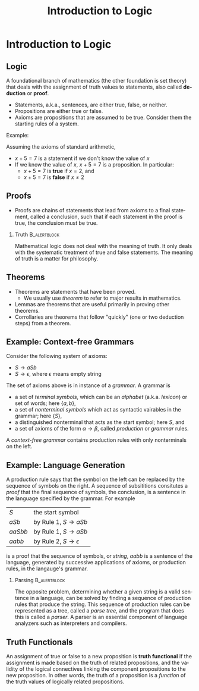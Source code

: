 #+TITLE: Introduction to Logic
#+AUTHOR:
#+EMAIL:
#+DATE:
#+DESCRIPTION:
#+KEYWORDS:
#+LANGUAGE:  en
#+OPTIONS: H:2 toc:nil
#+BEAMER_FRAME_LEVEL: 2
#+COLUMNS: %40ITEM %10BEAMER_env(Env) %9BEAMER_envargs(Env Args) %4BEAMER_col(Col) %10BEAMER_extra(Extra)
#+LaTeX_CLASS: beamer
#+LaTeX_CLASS_OPTIONS: [smaller]
#+LaTeX_HEADER: \usepackage{verbatim, multicol, tabularx}
#+LaTeX_HEADER: \usepackage{sourcecodepro}
#+LaTeX_HEADER: \usepackage[T1]{fontenc}
#+LaTeX_HEADER: \usepackage{amsmath,amsthm, amssymb, latexsym, listings, qtree}
#+LaTeX_HEADER: \lstset{extendedchars=\true, inputencoding=utf8, frame=tb, aboveskip=1mm, belowskip=0mm, showstringspaces=false, columns=flexible, basicstyle={\footnotesize\ttfamily}, numbers=left, frame=single, breaklines=true, breakatwhitespace=true, tabsize=4,  keywordstyle=\color{blue}, identifierstyle=\color{violet}, stringstyle=\color{teal}, commentstyle=\color{darkgray}}
#+LaTeX_HEADER: \setbeamertemplate{footline}[frame number]
#+LaTeX_HEADER: \hypersetup{colorlinks=true,urlcolor=blue}
# #+LaTeX_HEADER: \logo{\includegraphics[height=.75cm]{GeorgiaTechLogo-black-gold.png}}

* Introduction to Logic

** Logic

A foundational branch of mathematics (the other foundation is set theory) that deals with the assignment of truth values to statements, also called *deduction* or *proof*.

- Statements, a.k.a., sentences, are either true, false, or neither.
- Propositions are either true or false.
- Axioms are propositions that are assumed to be true.  Consider them the starting rules of a system.

Example:

Assuming the axioms of standard arithmetic,

- $x + 5 = 7$ is a statement if we don't know the value of $x$
- If we know the value of $x$, $x + 5 = 7$ is a proposition.  In particular:
  - $x + 5 = 7$ is *true* if $x = 2$, and
  - $x + 5 = 7$ is *false* if $x \ne 2$

** Proofs

- Proofs are chains of statements that lead from axioms to a final statement, called a conclusion, such that if each statement in the proof is true, the conclusion must be true.

*** Truth :B_alertblock:
:PROPERTIES:
:BEAMER_env: alertblock
:END:

Mathematical logic does not deal with the meaning of truth.  It only deals with the systematic treatment of true and false statements.  The meaning of truth is a matter for philosophy.

** Theorems

- Theorems are statements that have been proved.
  - We usually use /theorem/ to refer to major results in mathematics.
- Lemmas are theorems that are useful primarily in proving other theorems.
- Corrollaries are theorems that follow "quickly" (one or two deduction steps) from a theorem.

** Example: Context-free Grammars

Consider the following system of axioms:

- $S \rightarrow aSb$
- $S \rightarrow \epsilon$, where $\epsilon$ means empty string

The set of axioms above is in instance of a /grammar/.  A grammar is

- a set of /terminal symbols/, which can be an /alphabet/ (a.k.a. /lexicon/) or set of words; here $\{a, b\}$,
- a set of /nonterminal symbols/ which act as syntactic vairables in the grammar; here $\{S\}$,
- a distinguished nonterminal that acts as the start symbol; here $S$, and
- a set of axioms of the form $\alpha \rightarrow \beta$, called /production/ or /grammar/ rules.

A /context-free grammar/ contains production rules with only nonterminals on the left.

** Example: Language Generation

A production rule says that the symbol on the left can be replaced by the sequence of symbols on the right.  A sequence of subsititions consitutes a /proof/ that the final sequence of symbols, the conclusion, is a sentence in the language specified by the grammar.  For example


| $S$     | the start symbol                         |
| $aSb$   | by Rule 1, $S \rightarrow aSb$           |
| $aaSbb$ | by Rule 1, $S \rightarrow aSb$           |
| $aabb$  | by Rule 2, $S \rightarrow \epsilon$      |

is a proof that the sequence of symbols, or /string/, $aabb$ is a sentence of the language, generated by successive applications of axioms, or production rules, in the langauge's grammar.

*** Parsing                                                                                       :B_alertblock:
:PROPERTIES:
:BEAMER_env: alertblock
:END:

The opposite problem, determining whether a given string is a valid sentence in a language, can be solved by finding a sequence of production rules that produce the string.  This sequence of production rules can be represented as a tree, called a /parse tree/, and the program that does this is called a /parser/.  A parser is an essential component of language analyzers such as interpreters and compilers.

** Truth Functionals

An assignment of true or false to a new proposition is *truth functional* if the assignment is made based on the truth of related propositions, and the validity of the logical connectives linking the component propositions to the new proposition.  In other words, the truth of a proposition is a /function/ of the truth values of logically related propositions.
